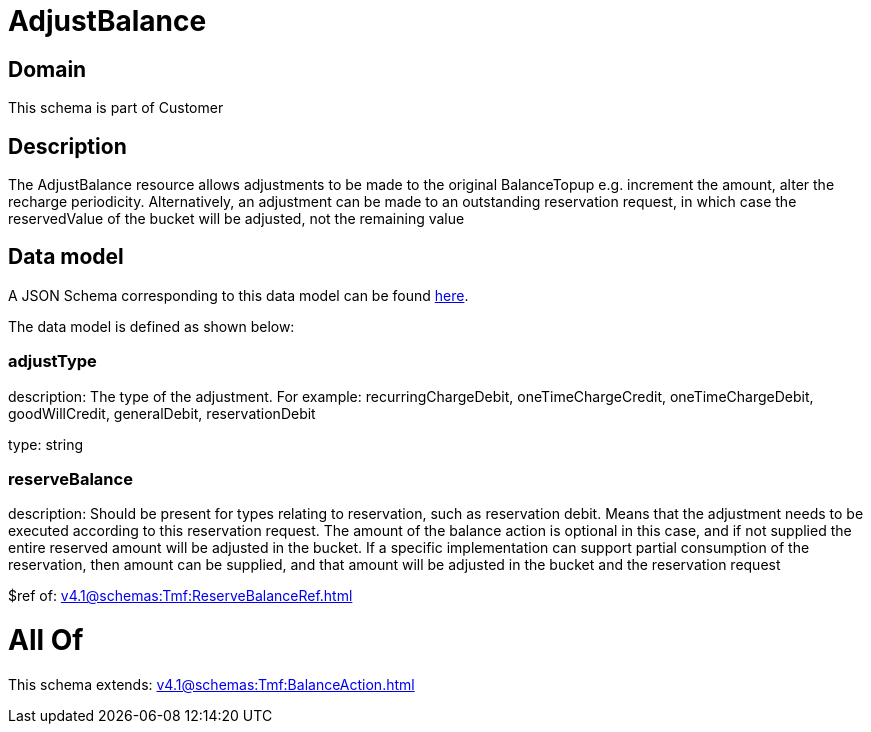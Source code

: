 = AdjustBalance

[#domain]
== Domain

This schema is part of Customer

[#description]
== Description

The AdjustBalance resource allows adjustments to be made to the original BalanceTopup e.g. increment the amount, alter the recharge periodicity. Alternatively, an adjustment can be made to an outstanding reservation request, in which case the reservedValue of the bucket will be adjusted, not the remaining value


[#data_model]
== Data model

A JSON Schema corresponding to this data model can be found https://tmforum.org[here].

The data model is defined as shown below:


=== adjustType
description: The type of the adjustment. For example: recurringChargeDebit, oneTimeChargeCredit, oneTimeChargeDebit, goodWillCredit, generalDebit, reservationDebit

type: string


=== reserveBalance
description: Should be present for types relating to reservation, such as reservation debit. Means that the adjustment needs to be executed according to this reservation request. The amount of the balance action is optional in this case, and if not supplied the entire reserved amount will be adjusted in the bucket. If a specific implementation can support partial consumption of the reservation, then amount can be supplied, and that amount will be adjusted in the bucket and the reservation request

$ref of: xref:v4.1@schemas:Tmf:ReserveBalanceRef.adoc[]


= All Of 
This schema extends: xref:v4.1@schemas:Tmf:BalanceAction.adoc[]
